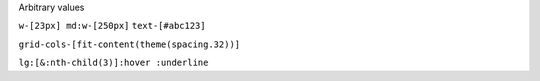 .. Switch to a title page.
.. raw:: pdf

   PageBreak titlePage

.. class:: centredtitle

Arbitrary values

.. raw:: pdf

   PageBreak

.. class:: centredtitle

``w-[23px] md:w-[250px]``
``text-[#abc123]``

.. raw:: pdf

   PageBreak

.. class:: centredtitle

``grid-cols-[fit-content(theme(spacing.32))]``

.. raw:: pdf

   PageBreak

.. class:: centredtitle

``lg:[&:nth-child(3)]:hover
:underline``
